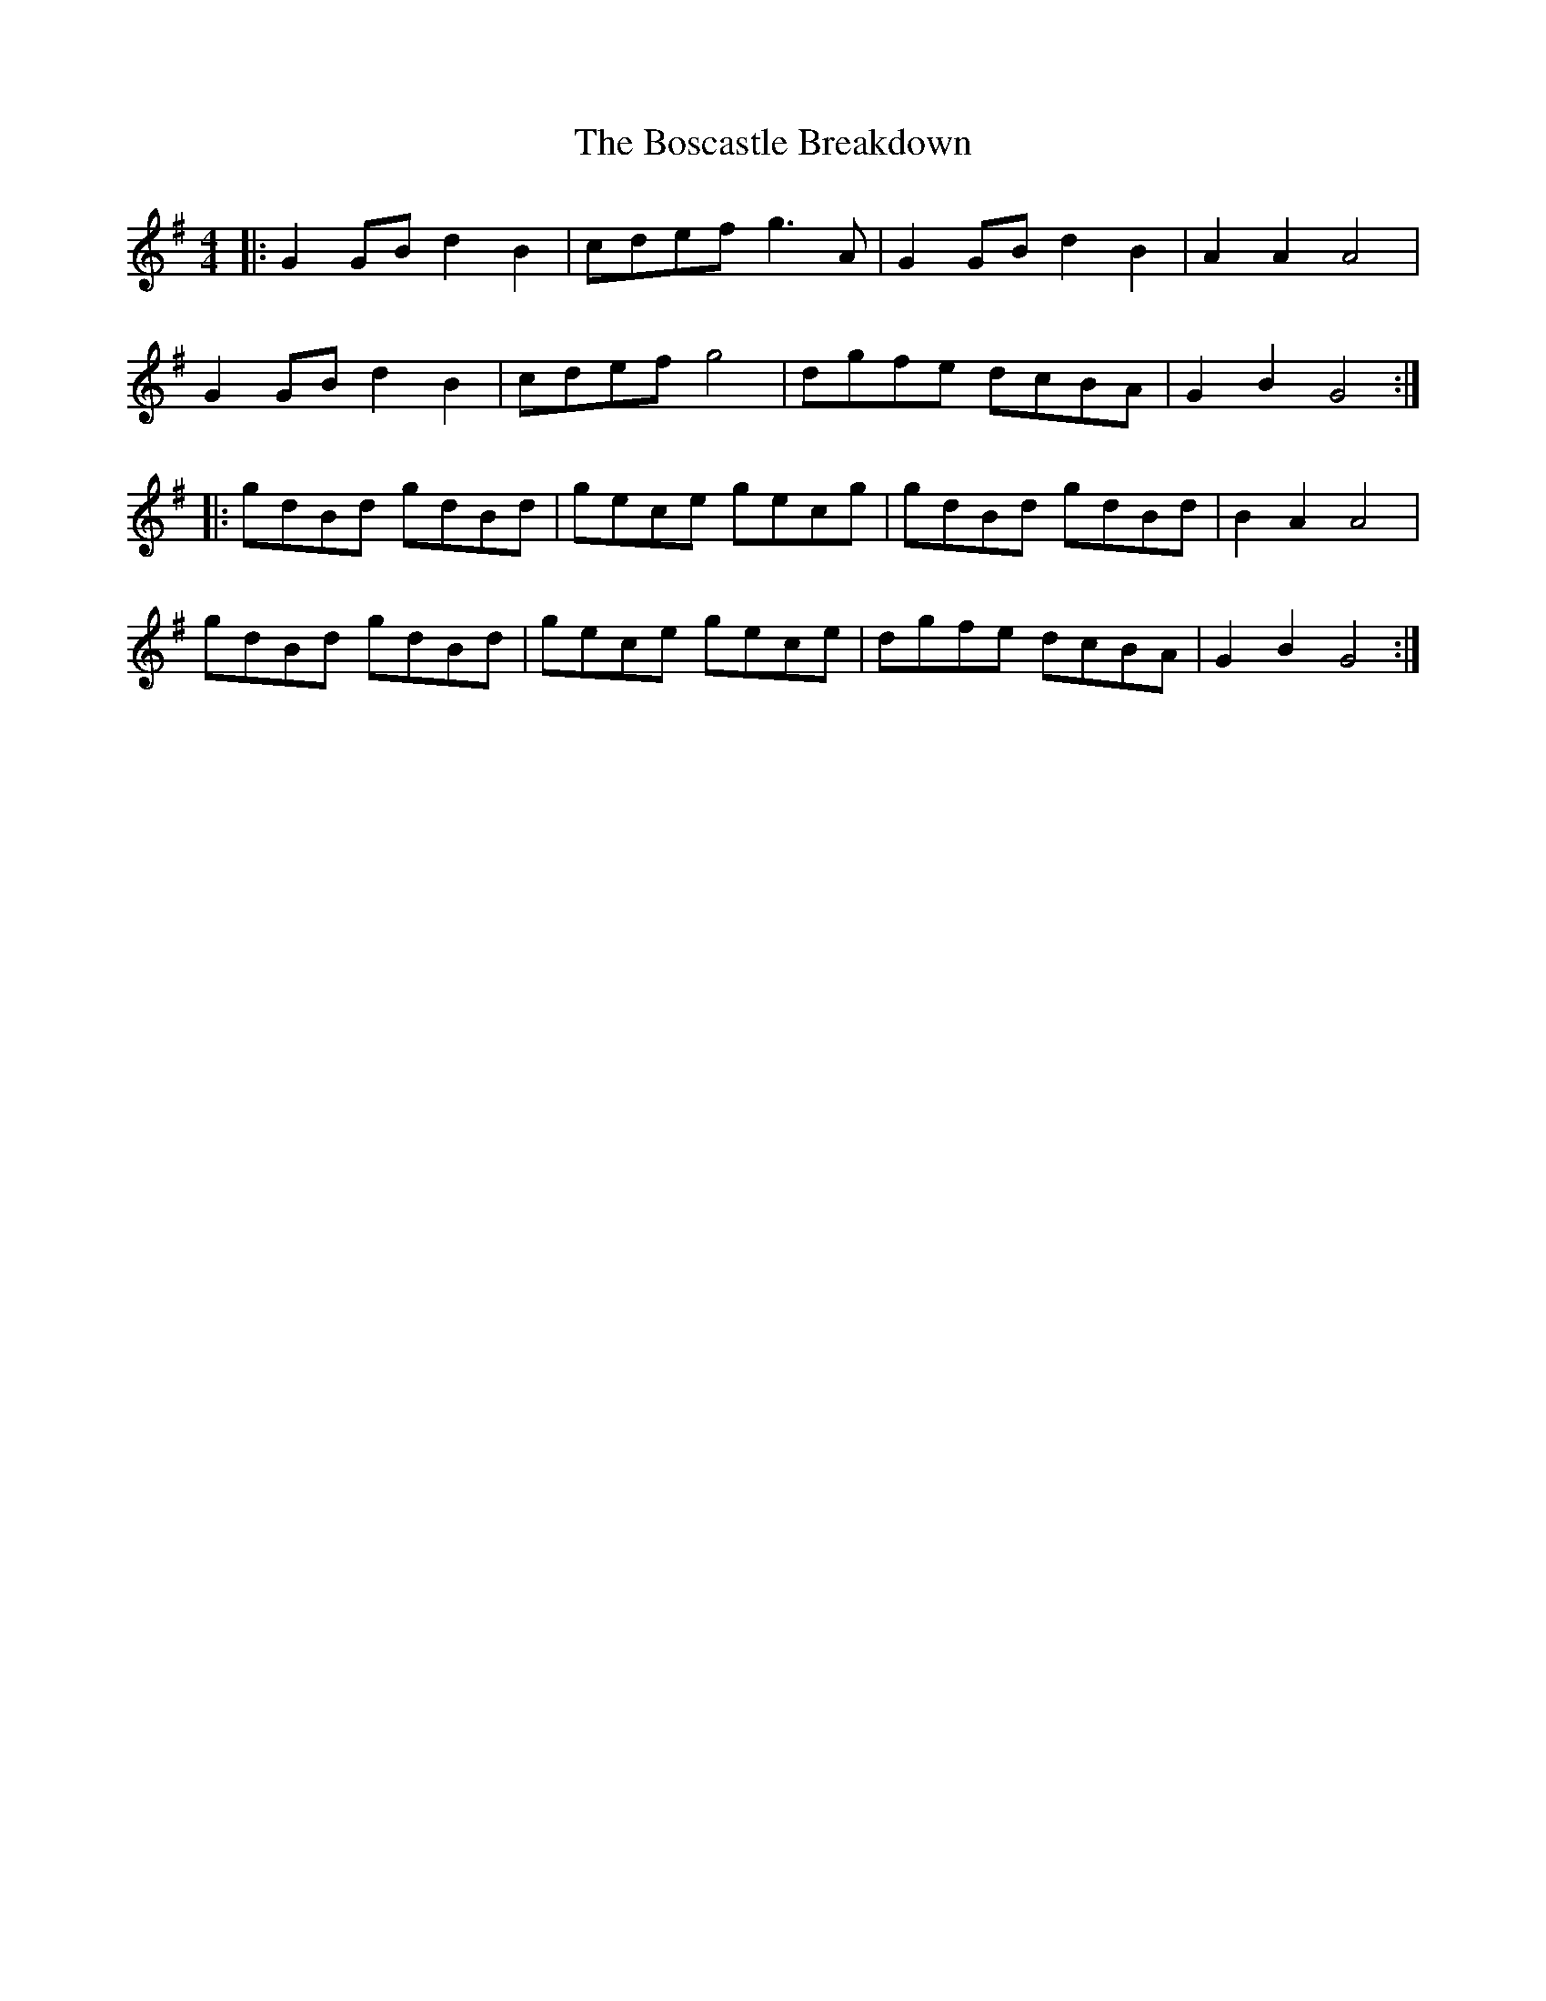 X: 4544
T: Boscastle Breakdown, The
R: hornpipe
M: 4/4
K: Gmajor
|:G2 GB d2 B2|cdef g3A|G2 GB d2 B2|A2 A2 A4|
G2 GB d2 B2|cdef g4|dgfe dcBA|G2 B2 G4:|
|:gdBd gdBd|gece gecg|gdBd gdBd|B2 A2 A4|
gdBd gdBd|gece gece|dgfe dcBA|G2 B2 G4:|


